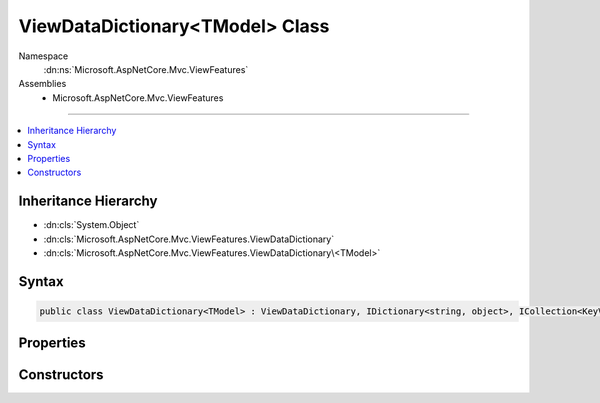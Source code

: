 

ViewDataDictionary<TModel> Class
================================





Namespace
    :dn:ns:`Microsoft.AspNetCore.Mvc.ViewFeatures`
Assemblies
    * Microsoft.AspNetCore.Mvc.ViewFeatures

----

.. contents::
   :local:



Inheritance Hierarchy
---------------------


* :dn:cls:`System.Object`
* :dn:cls:`Microsoft.AspNetCore.Mvc.ViewFeatures.ViewDataDictionary`
* :dn:cls:`Microsoft.AspNetCore.Mvc.ViewFeatures.ViewDataDictionary\<TModel>`








Syntax
------

.. code-block:: csharp

    public class ViewDataDictionary<TModel> : ViewDataDictionary, IDictionary<string, object>, ICollection<KeyValuePair<string, object>>, IEnumerable<KeyValuePair<string, object>>, IEnumerable








.. dn:class:: Microsoft.AspNetCore.Mvc.ViewFeatures.ViewDataDictionary`1
    :hidden:

.. dn:class:: Microsoft.AspNetCore.Mvc.ViewFeatures.ViewDataDictionary<TModel>

Properties
----------

.. dn:class:: Microsoft.AspNetCore.Mvc.ViewFeatures.ViewDataDictionary<TModel>
    :noindex:
    :hidden:

    
    .. dn:property:: Microsoft.AspNetCore.Mvc.ViewFeatures.ViewDataDictionary<TModel>.Model
    
        
        :rtype: TModel
    
        
        .. code-block:: csharp
    
            public TModel Model
            {
                get;
                set;
            }
    

Constructors
------------

.. dn:class:: Microsoft.AspNetCore.Mvc.ViewFeatures.ViewDataDictionary<TModel>
    :noindex:
    :hidden:

    
    .. dn:constructor:: Microsoft.AspNetCore.Mvc.ViewFeatures.ViewDataDictionary<TModel>.ViewDataDictionary(Microsoft.AspNetCore.Mvc.ModelBinding.IModelMetadataProvider, Microsoft.AspNetCore.Mvc.ModelBinding.ModelStateDictionary)
    
        
    
        
        Initializes a new instance of the :any:`Microsoft.AspNetCore.Mvc.ViewFeatures.ViewDataDictionary\`1` class.
    
        
    
        
        :type metadataProvider: Microsoft.AspNetCore.Mvc.ModelBinding.IModelMetadataProvider
    
        
        :type modelState: Microsoft.AspNetCore.Mvc.ModelBinding.ModelStateDictionary
    
        
        .. code-block:: csharp
    
            public ViewDataDictionary(IModelMetadataProvider metadataProvider, ModelStateDictionary modelState)
    
    .. dn:constructor:: Microsoft.AspNetCore.Mvc.ViewFeatures.ViewDataDictionary<TModel>.ViewDataDictionary(Microsoft.AspNetCore.Mvc.ViewFeatures.ViewDataDictionary)
    
        
    
        
        Initializes a new instance of the :any:`Microsoft.AspNetCore.Mvc.ViewFeatures.ViewDataDictionary\`1` class based in part on an
        existing :any:`Microsoft.AspNetCore.Mvc.ViewFeatures.ViewDataDictionary` instance.
    
        
    
        
        :type source: Microsoft.AspNetCore.Mvc.ViewFeatures.ViewDataDictionary
    
        
        .. code-block:: csharp
    
            public ViewDataDictionary(ViewDataDictionary source)
    
    .. dn:constructor:: Microsoft.AspNetCore.Mvc.ViewFeatures.ViewDataDictionary<TModel>.ViewDataDictionary(Microsoft.AspNetCore.Mvc.ViewFeatures.ViewDataDictionary, System.Object)
    
        
    
        
        Initializes a new instance of the :any:`Microsoft.AspNetCore.Mvc.ViewFeatures.ViewDataDictionary\`1` class based in part on an
        existing :any:`Microsoft.AspNetCore.Mvc.ViewFeatures.ViewDataDictionary` instance. This constructor is careful to avoid exceptions
        :dn:meth:`Microsoft.AspNetCore.Mvc.ViewFeatures.ViewDataDictionary.SetModel(System.Object)` may throw when <em>model</em> is <code>null</code>.
    
        
    
        
        :type source: Microsoft.AspNetCore.Mvc.ViewFeatures.ViewDataDictionary
    
        
        :type model: System.Object
    
        
        .. code-block:: csharp
    
            public ViewDataDictionary(ViewDataDictionary source, object model)
    

